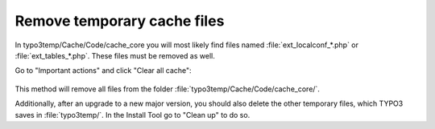 ﻿.. include:: /Includes.rst.txt


.. _remove-temporary-cache-files:

Remove temporary cache files
^^^^^^^^^^^^^^^^^^^^^^^^^^^^

In typo3temp/Cache/Code/cache_core you will most likely find files
named :file:`ext_localconf_*.php` or :file:`ext_tables_*.php`. These files
must be removed as well.

Go to "Important actions" and click "Clear all cache":

.. figure:: ../../Images/Important-Actions-Clear-All-Cache.png
   :alt: The option "Clear all Cache" in the Install Tool.

This method will remove all files from the folder
:file:`typo3temp/Cache/Code/cache_core/`.

Additionally, after an upgrade to a new major version, you should also
delete the other temporary files, which TYPO3 saves in :file:`typo3temp/`. In
the Install Tool go to "Clean up" to do so.

